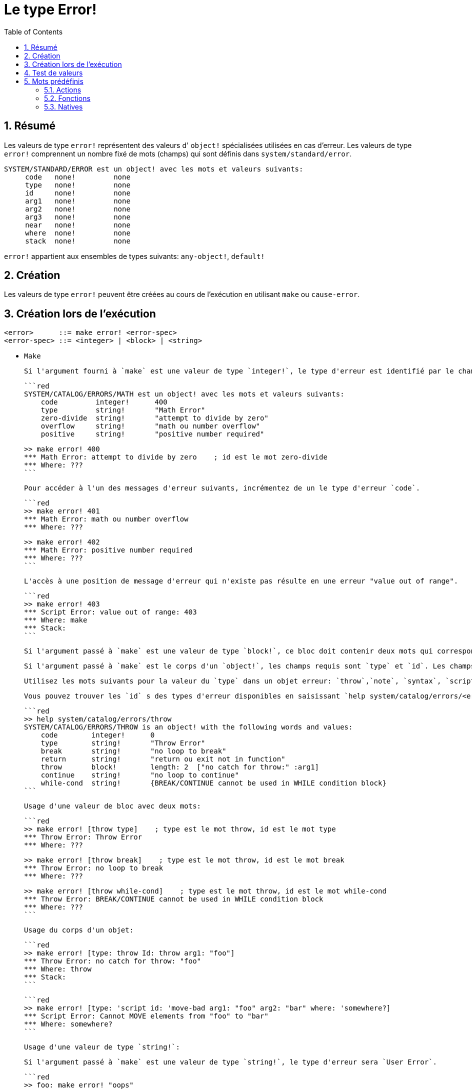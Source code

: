 = Le type Error!
:toc:
:numbered:

== Résumé

Les valeurs de type `error!` représentent des valeurs d' `object!` spécialisées utilisées en cas d'erreur. Les valeurs de type `error!` comprennent un nombre fixé de mots (champs) qui sont définis dans `system/standard/error`.

```red
SYSTEM/STANDARD/ERROR est un object! avec les mots et valeurs suivants:
     code   none!         none
     type   none!         none
     id     none!         none
     arg1   none!         none
     arg2   none!         none
     arg3   none!         none
     near   none!         none
     where  none!         none
     stack  none!         none
```

`error!` appartient aux ensembles de types suivants: `any-object!`, `default!`

== Création

Les valeurs de type `error!` peuvent être créées au cours de l'exécution en utilisant `make` ou `cause-error`.

== Création lors de l'exécution

```
<error>      ::= make error! <error-spec>
<error-spec> ::= <integer> | <block> | <string>
```

* `Make`

 Si l'argument fourni à `make` est une valeur de type `integer!`, le type d'erreur est identifié par le champ `code`. Le message d'erreur sera la valeur de type `string!` du premier champ `id` dans la liste des noms `id`.

 ```red
 SYSTEM/CATALOG/ERRORS/MATH est un object! avec les mots et valeurs suivants:
     code         integer!      400
     type         string!       "Math Error"
     zero-divide  string!       "attempt to divide by zero"
     overflow     string!       "math ou number overflow"
     positive     string!       "positive number required"

 >> make error! 400
 *** Math Error: attempt to divide by zero    ; id est le mot zero-divide
 *** Where: ??? 
 ```

 Pour accéder à l'un des messages d'erreur suivants, incrémentez de un le type d'erreur `code`. 

 ```red
 >> make error! 401
 *** Math Error: math ou number overflow
 *** Where: ??? 

 >> make error! 402
 *** Math Error: positive number required
 *** Where: ??? 
 ```

 L'accès à une position de message d'erreur qui n'existe pas résulte en une erreur "value out of range".

 ```red
 >> make error! 403
 *** Script Error: value out of range: 403
 *** Where: make
 *** Stack:  
 ```

 Si l'argument passé à `make` est une valeur de type `block!`, ce bloc doit contenir deux mots qui correspondent au `type` et à l' `id` de l'erreur.

 Si l'argument passé à `make` est le corps d'un `object!`, les champs requis sont `type` et `id`. Les champs optionnels sont `arg1`, `arg2`, `arg3`, `near`, `where`, et `stack`.

 Utilisez les mots suivants pour la valeur du `type` dans un objet erreur: `throw`,`note`, `syntax`, `script`, `math`, `access`, `user`, `internal`.

 Vous pouvez trouver les `id` s des types d'erreur disponibles en saisissant `help system/catalog/errors/<error-type>` dans la console Red, `<error-type>` étant l'un des mots susmentionnés.

 ```red
 >> help system/catalog/errors/throw
 SYSTEM/CATALOG/ERRORS/THROW is an object! with the following words and values:
     code        integer!      0
     type        string!       "Throw Error"
     break       string!       "no loop to break"
     return      string!       "return ou exit not in function"
     throw       block!        length: 2  ["no catch for throw:" :arg1]
     continue    string!       "no loop to continue"
     while-cond  string!       {BREAK/CONTINUE cannot be used in WHILE condition block}
 ```

 Usage d'une valeur de bloc avec deux mots:

 ```red
 >> make error! [throw type]    ; type est le mot throw, id est le mot type
 *** Throw Error: Throw Error
 *** Where: ??? 

 >> make error! [throw break]    ; type est le mot throw, id est le mot break
 *** Throw Error: no loop to break
 *** Where: ??? 

 >> make error! [throw while-cond]    ; type est le mot throw, id est le mot while-cond
 *** Throw Error: BREAK/CONTINUE cannot be used in WHILE condition block
 *** Where: ??? 
 ```

 Usage du corps d'un objet:

 ```red
 >> make error! [type: throw Id: throw arg1: "foo"]
 *** Throw Error: no catch for throw: "foo"
 *** Where: throw
 *** Stack:  
 ```

 ```red
 >> make error! [type: 'script id: 'move-bad arg1: "foo" arg2: "bar" where: 'somewhere?]
 *** Script Error: Cannot MOVE elements from "foo" to "bar"
 *** Where: somewhere? 
 ```

 Usage d'une valeur de type `string!`:

 Si l'argument passé à `make` est une valeur de type `string!`, le type d'erreur sera `User Error`.

 ```red
 >> foo: make error! "oops"
 *** User Error: "oops"
 *** Where: ??? 
 ```
 
* `Cause-error`

 `Cause-error` appelle `make error!` avec `type`, `id`, et un bloc de valeurs pour `arg1`, `arg2`, and `arg3`. Si un message d'erreur ne contient pas de valeurs d'arguments (arg), passez un bloc vide.

 ```red
 >> cause-error 'throw 'break []
 *** Throw Error: no loop to break
 *** Where: do
 *** Stack: cause-error  
 ```

 Les valeurs d'arguments (arg) dans le bloc sont réduites (évaluées).

 ```red
 >> cause-error 'syntax 'missing ['foo 'bar]
 *** Syntax Error: missing foo at bar
 *** Where: do
 *** Stack: cause-error   

 >> cause-error 'syntax 'missing ["foo" "bar"]
 *** Syntax Error: missing "foo" at "bar"
 *** Where: do
 *** Stack: cause-error  
 ```

== Test de valeurs

Utilisez error? pour vérifier si une valeur est du type `error!`.

```red
>> error? foo
== true
```

Utilisez `type?` pour connaître le type d'une valeur donnée.

```red
>> type? foo
== error!
```

== Mots prédéfinis

=== Actions

`put`, `select`

=== Fonctions

`attempt`, `cause-error`

=== Natives

`in`, `try`
